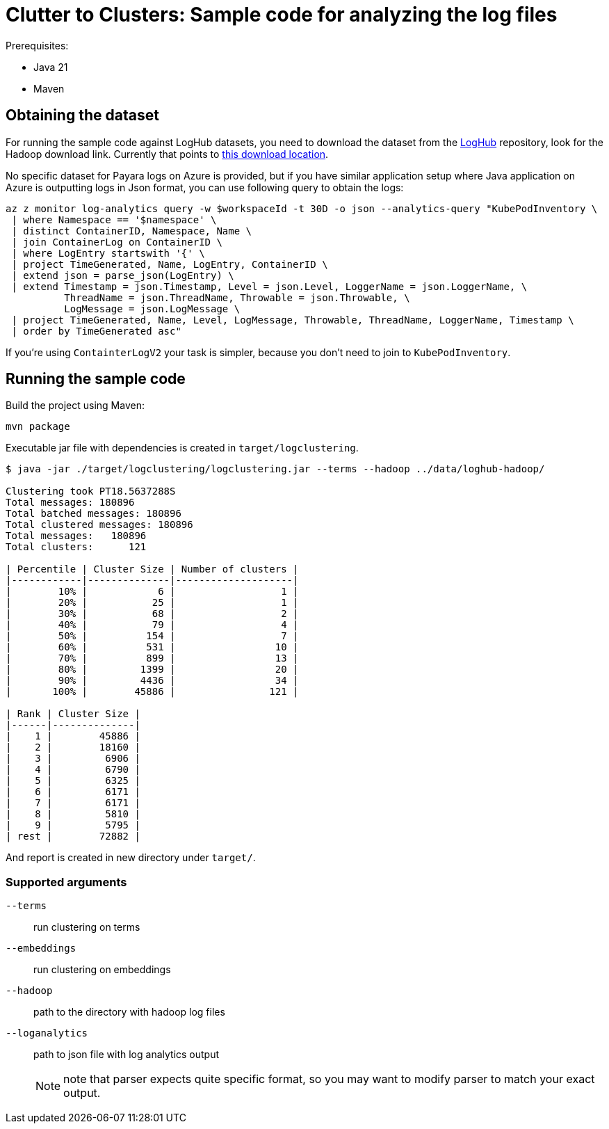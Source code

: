 # Clutter to Clusters: Sample code for analyzing the log files

Prerequisites:

* Java 21
* Maven

## Obtaining the dataset

For running the sample code against LogHub datasets, you need to download the dataset from the https://github.com/logpai/loghub[LogHub] repository, look for the Hadoop download link.
Currently that points to https://zenodo.org/records/8196385/files/Hadoop.zip?download=1[this download location].

No specific dataset for Payara logs on Azure is provided, but if you have similar application setup where Java application on Azure is outputting logs in Json format, you can use following query to obtain the logs:

----
az z monitor log-analytics query -w $workspaceId -t 30D -o json --analytics-query "KubePodInventory \
 | where Namespace == '$namespace' \
 | distinct ContainerID, Namespace, Name \
 | join ContainerLog on ContainerID \
 | where LogEntry startswith '{' \
 | project TimeGenerated, Name, LogEntry, ContainerID \
 | extend json = parse_json(LogEntry) \
 | extend Timestamp = json.Timestamp, Level = json.Level, LoggerName = json.LoggerName, \
          ThreadName = json.ThreadName, Throwable = json.Throwable, \
          LogMessage = json.LogMessage \
 | project TimeGenerated, Name, Level, LogMessage, Throwable, ThreadName, LoggerName, Timestamp \
 | order by TimeGenerated asc"
----

If you're using `ContainterLogV2` your task is simpler, because you don't need to join to `KubePodInventory`.

## Running the sample code

Build the project using Maven:

----
mvn package
----

Executable jar file with dependencies is created in `target/logclustering`.

----
$ java -jar ./target/logclustering/logclustering.jar --terms --hadoop ../data/loghub-hadoop/

Clustering took PT18.5637288S
Total messages: 180896
Total batched messages: 180896
Total clustered messages: 180896
Total messages:   180896
Total clusters:      121

| Percentile | Cluster Size | Number of clusters |
|------------|--------------|--------------------|
|        10% |            6 |                  1 |
|        20% |           25 |                  1 |
|        30% |           68 |                  2 |
|        40% |           79 |                  4 |
|        50% |          154 |                  7 |
|        60% |          531 |                 10 |
|        70% |          899 |                 13 |
|        80% |         1399 |                 20 |
|        90% |         4436 |                 34 |
|       100% |        45886 |                121 |

| Rank | Cluster Size |
|------|--------------|
|    1 |        45886 |
|    2 |        18160 |
|    3 |         6906 |
|    4 |         6790 |
|    5 |         6325 |
|    6 |         6171 |
|    7 |         6171 |
|    8 |         5810 |
|    9 |         5795 |
| rest |        72882 |
----

And report is created in new directory under `target/`.

### Supported arguments

`--terms`:: run clustering on terms
`--embeddings`:: run clustering on embeddings
`--hadoop`:: path to the directory with hadoop log files
`--loganalytics`:: path to json file with log analytics output
+
NOTE: note that parser expects quite specific format, so you may want to modify parser to match your exact output.

